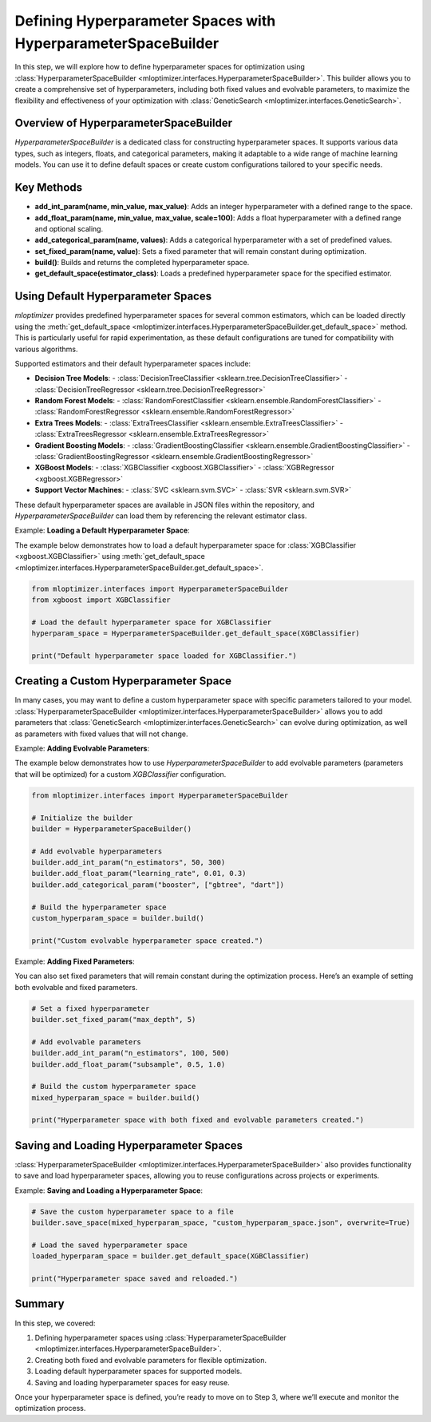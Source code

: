Defining Hyperparameter Spaces with HyperparameterSpaceBuilder
======================================================================

In this step, we will explore how to define hyperparameter spaces for optimization using :class:`HyperparameterSpaceBuilder <mloptimizer.interfaces.HyperparameterSpaceBuilder>`. This builder allows you to create a comprehensive set of hyperparameters, including both fixed values and evolvable parameters, to maximize the flexibility and effectiveness of your optimization with :class:`GeneticSearch <mloptimizer.interfaces.GeneticSearch>`.

Overview of HyperparameterSpaceBuilder
--------------------------------------

`HyperparameterSpaceBuilder` is a dedicated class for constructing hyperparameter spaces. It supports various data types, such as integers, floats, and categorical parameters, making it adaptable to a wide range of machine learning models. You can use it to define default spaces or create custom configurations tailored to your specific needs.

Key Methods
-----------

- **add_int_param(name, min_value, max_value)**: Adds an integer hyperparameter with a defined range to the space.
- **add_float_param(name, min_value, max_value, scale=100)**: Adds a float hyperparameter with a defined range and optional scaling.
- **add_categorical_param(name, values)**: Adds a categorical hyperparameter with a set of predefined values.
- **set_fixed_param(name, value)**: Sets a fixed parameter that will remain constant during optimization.
- **build()**: Builds and returns the completed hyperparameter space.
- **get_default_space(estimator_class)**: Loads a predefined hyperparameter space for the specified estimator.

Using Default Hyperparameter Spaces
-----------------------------------

`mloptimizer` provides predefined hyperparameter spaces for several common estimators, which can be loaded directly using the :meth:`get_default_space <mloptimizer.interfaces.HyperparameterSpaceBuilder.get_default_space>` method. This is particularly useful for rapid experimentation, as these default configurations are tuned for compatibility with various algorithms.

Supported estimators and their default hyperparameter spaces include:

- **Decision Tree Models**:
  - :class:`DecisionTreeClassifier <sklearn.tree.DecisionTreeClassifier>`
  - :class:`DecisionTreeRegressor <sklearn.tree.DecisionTreeRegressor>`
- **Random Forest Models**:
  - :class:`RandomForestClassifier <sklearn.ensemble.RandomForestClassifier>`
  - :class:`RandomForestRegressor <sklearn.ensemble.RandomForestRegressor>`
- **Extra Trees Models**:
  - :class:`ExtraTreesClassifier <sklearn.ensemble.ExtraTreesClassifier>`
  - :class:`ExtraTreesRegressor <sklearn.ensemble.ExtraTreesRegressor>`
- **Gradient Boosting Models**:
  - :class:`GradientBoostingClassifier <sklearn.ensemble.GradientBoostingClassifier>`
  - :class:`GradientBoostingRegressor <sklearn.ensemble.GradientBoostingRegressor>`
- **XGBoost Models**:
  - :class:`XGBClassifier <xgboost.XGBClassifier>`
  - :class:`XGBRegressor <xgboost.XGBRegressor>`
- **Support Vector Machines**:
  - :class:`SVC <sklearn.svm.SVC>`
  - :class:`SVR <sklearn.svm.SVR>`

These default hyperparameter spaces are available in JSON files within the repository, and `HyperparameterSpaceBuilder` can load them by referencing the relevant estimator class.

Example: **Loading a Default Hyperparameter Space**:

The example below demonstrates how to load a default hyperparameter space for :class:`XGBClassifier <xgboost.XGBClassifier>` using :meth:`get_default_space <mloptimizer.interfaces.HyperparameterSpaceBuilder.get_default_space>`.

.. code-block:: python

    from mloptimizer.interfaces import HyperparameterSpaceBuilder
    from xgboost import XGBClassifier

    # Load the default hyperparameter space for XGBClassifier
    hyperparam_space = HyperparameterSpaceBuilder.get_default_space(XGBClassifier)

    print("Default hyperparameter space loaded for XGBClassifier.")

Creating a Custom Hyperparameter Space
--------------------------------------

In many cases, you may want to define a custom hyperparameter space with specific parameters tailored to your model. :class:`HyperparameterSpaceBuilder <mloptimizer.interfaces.HyperparameterSpaceBuilder>` allows you to add parameters that :class:`GeneticSearch <mloptimizer.interfaces.GeneticSearch>` can evolve during optimization, as well as parameters with fixed values that will not change.

Example: **Adding Evolvable Parameters**:

The example below demonstrates how to use `HyperparameterSpaceBuilder` to add evolvable parameters (parameters that will be optimized) for a custom `XGBClassifier` configuration.

.. code-block:: python

    from mloptimizer.interfaces import HyperparameterSpaceBuilder

    # Initialize the builder
    builder = HyperparameterSpaceBuilder()

    # Add evolvable hyperparameters
    builder.add_int_param("n_estimators", 50, 300)
    builder.add_float_param("learning_rate", 0.01, 0.3)
    builder.add_categorical_param("booster", ["gbtree", "dart"])

    # Build the hyperparameter space
    custom_hyperparam_space = builder.build()

    print("Custom evolvable hyperparameter space created.")

Example: **Adding Fixed Parameters**:

You can also set fixed parameters that will remain constant during the optimization process. Here’s an example of setting both evolvable and fixed parameters.

.. code-block:: python

    # Set a fixed hyperparameter
    builder.set_fixed_param("max_depth", 5)

    # Add evolvable parameters
    builder.add_int_param("n_estimators", 100, 500)
    builder.add_float_param("subsample", 0.5, 1.0)

    # Build the custom hyperparameter space
    mixed_hyperparam_space = builder.build()

    print("Hyperparameter space with both fixed and evolvable parameters created.")

Saving and Loading Hyperparameter Spaces
----------------------------------------

:class:`HyperparameterSpaceBuilder <mloptimizer.interfaces.HyperparameterSpaceBuilder>` also provides functionality to save and load hyperparameter spaces, allowing you to reuse configurations across projects or experiments.

Example: **Saving and Loading a Hyperparameter Space**:

.. code-block:: python

    # Save the custom hyperparameter space to a file
    builder.save_space(mixed_hyperparam_space, "custom_hyperparam_space.json", overwrite=True)

    # Load the saved hyperparameter space
    loaded_hyperparam_space = builder.get_default_space(XGBClassifier)

    print("Hyperparameter space saved and reloaded.")

Summary
-------

In this step, we covered:

1. Defining hyperparameter spaces using :class:`HyperparameterSpaceBuilder <mloptimizer.interfaces.HyperparameterSpaceBuilder>`.
2. Creating both fixed and evolvable parameters for flexible optimization.
3. Loading default hyperparameter spaces for supported models.
4. Saving and loading hyperparameter spaces for easy reuse.

Once your hyperparameter space is defined, you’re ready to move on to Step 3, where we’ll execute and monitor the optimization process.
